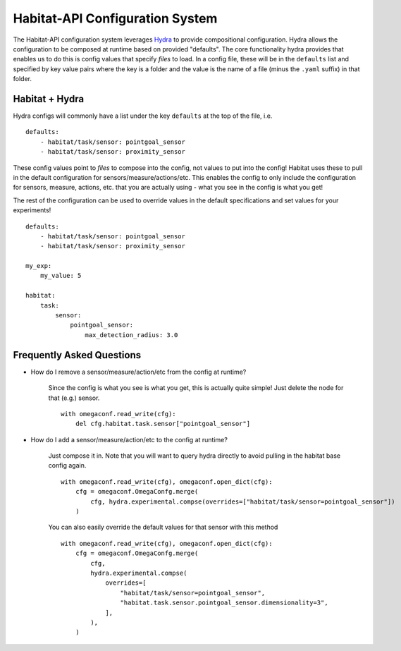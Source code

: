 Habitat-API Configuration System
================================


The Habitat-API configuration system leverages `Hydra <https://hydra.cc/>`_ to provide compositional configuration.
Hydra allows the configuration to be composed at runtime based on provided "defaults".  The
core functionality hydra provides that enables us to do this is config values that specify *files* to load.
In a config file, these will be in the ``defaults`` list and specified by key value pairs where the key is a folder
and the value is the name of a file (minus the ``.yaml`` suffix) in that folder.


Habitat + Hydra
---------------


Hydra configs will commonly have a list under the key ``defaults`` at the top of the file, i.e.

::

    defaults:
        - habitat/task/sensor: pointgoal_sensor
        - habitat/task/sensor: proximity_sensor


These config values point to *files* to compose into the config, not values to put into the config!
Habitat uses these to pull in the default configuration for sensors/measure/actions/etc.
This enables the config
to only include the configuration for sensors, measure, actions, etc. that you are actually using -
what you see in the config is what you get!


The rest of the configuration can be used to override values in the default specifications and set values for your experiments!


::

    defaults:
        - habitat/task/sensor: pointgoal_sensor
        - habitat/task/sensor: proximity_sensor

    my_exp:
        my_value: 5

    habitat:
        task:
            sensor:
                pointgoal_sensor:
                    max_detection_radius: 3.0





Frequently Asked Questions
--------------------------


* How do I remove a sensor/measure/action/etc from the config at runtime?

    Since the config is what you see is what you get, this is actually quite simple!  Just delete
    the node for that (e.g.) sensor.

    ::

        with omegaconf.read_write(cfg):
            del cfg.habitat.task.sensor["pointgoal_sensor"]


* How do I add a sensor/measure/action/etc to the config at runtime?


    Just compose it in.  Note that you will want to query hydra directly to avoid pulling in the habitat base config again.


    ::

        with omegaconf.read_write(cfg), omegaconf.open_dict(cfg):
            cfg = omegaconf.OmegaConfg.merge(
                cfg, hydra.experimental.compse(overrides=["habitat/task/sensor=pointgoal_sensor"])
            )



    You can also easily override the default values for that sensor with this method

    ::

        with omegaconf.read_write(cfg), omegaconf.open_dict(cfg):
            cfg = omegaconf.OmegaConfg.merge(
                cfg,
                hydra.experimental.compse(
                    overrides=[
                        "habitat/task/sensor=pointgoal_sensor",
                        "habitat.task.sensor.pointgoal_sensor.dimensionality=3",
                    ],
                ),
            )
